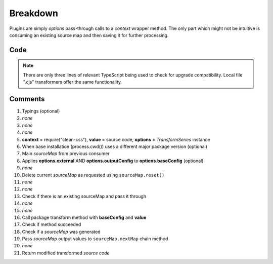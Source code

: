 =========
Breakdown
=========

Plugins are simply *options* pass-through calls to a *context* wrapper method. The only part which might not be intuitive is consuming an existing source map and then saving it for further processing.

Code
====

.. code-block:: typescript
  :caption: @pi-r/clean-css
  :linenos:
  :emphasize-lines: 5,16

  import type { ITransformSeries, RawSourceMap } from '@e-mc/types/lib/document';

  import type * as cc from 'clean-css';

  export default function transform(context: typeof cc, value: string, options: ITransformSeries<cc.OptionsOutput>) {
      context = options.upgrade(context, __dirname);
      const sourceMap = options.sourceMap;
      const baseConfig = options.toBaseConfig(/* true */); // Use "false" for only outputConfig
      let map: RawSourceMap<string> | undefined;
      if (baseConfig.sourceMap === false) {
          sourceMap.reset();
      }
      else if (map = sourceMap.map as RawSourceMap<string>) {
          baseConfig.sourceMap = true;
      }
      const result = new context(baseConfig).minify(value, map!);
      if (result) {
          if (result.sourceMap) {
              sourceMap.nextMap('clean-css', result.styles, result.sourceMap.toString());
          }
          return result.styles;
      }
  }

.. note:: There are only three lines of relevant TypeScript being used to check for upgrade compatibility. Local file ".cjs" transformers offer the same functionality.

Comments
========

#. Typings (optional)
#. *none*
#. *none*
#. *none*
#. **context** = require("clean-css"), **value** = source code, **options** = *TransformSeries* instance
#. When base installation (process.cwd()) uses a different major package version (optional)
#. Main *sourceMap* from previous consumer
#. Applies **options.external** AND **options.outputConfig** to **options.baseConfig** (optional)
#. *none*
#. Delete current *sourceMap* as requested using ``sourceMap.reset()``
#. *none*
#. *none*
#. Check if there is an existing sourceMap and pass it through
#. *none*
#. *none*
#. Call package transform method with **baseConfig** and **value**
#. Check if method succeeded
#. Check if a *sourceMap* was generated
#. Pass *sourceMap* output values to ``sourceMap.nextMap`` chain method
#. *none*
#. Return modified transformed *source code*